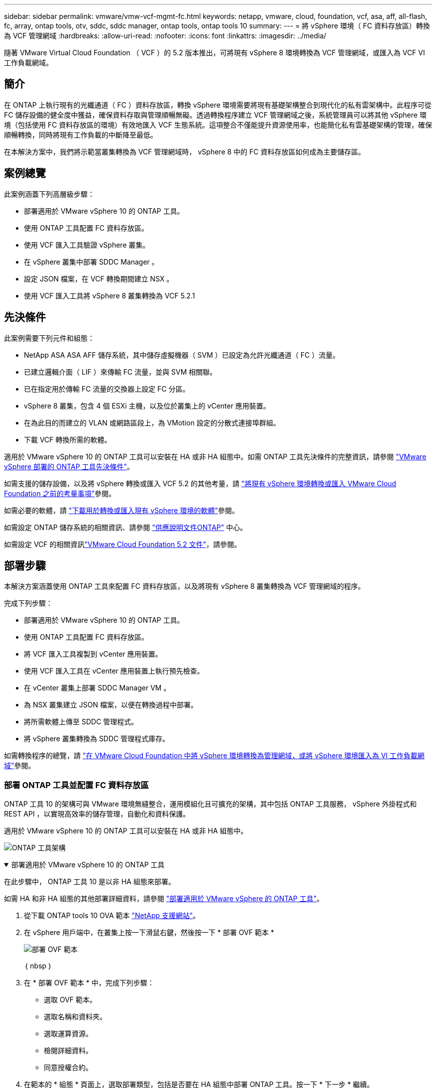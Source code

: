 ---
sidebar: sidebar 
permalink: vmware/vmw-vcf-mgmt-fc.html 
keywords: netapp, vmware, cloud, foundation, vcf, asa, aff, all-flash, fc, array, ontap tools, otv, sddc, sddc manager, ontap tools, ontap tools 10 
summary:  
---
= 將 vSphere 環境（ FC 資料存放區）轉換為 VCF 管理網域
:hardbreaks:
:allow-uri-read: 
:nofooter: 
:icons: font
:linkattrs: 
:imagesdir: ../media/


[role="lead"]
隨著 VMware Virtual Cloud Foundation （ VCF ）的 5.2 版本推出，可將現有 vSphere 8 環境轉換為 VCF 管理網域，或匯入為 VCF VI 工作負載網域。



== 簡介

在 ONTAP 上執行現有的光纖通道（ FC ）資料存放區，轉換 vSphere 環境需要將現有基礎架構整合到現代化的私有雲架構中。此程序可從 FC 儲存設備的健全度中獲益，確保資料存取與管理順暢無礙。透過轉換程序建立 VCF 管理網域之後，系統管理員可以將其他 vSphere 環境（包括使用 FC 資料存放區的環境）有效地匯入 VCF 生態系統。這項整合不僅能提升資源使用率，也能簡化私有雲基礎架構的管理，確保順暢轉換，同時將現有工作負載的中斷降至最低。

在本解決方案中，我們將示範當叢集轉換為 VCF 管理網域時， vSphere 8 中的 FC 資料存放區如何成為主要儲存區。



== 案例總覽

此案例涵蓋下列高層級步驟：

* 部署適用於 VMware vSphere 10 的 ONTAP 工具。
* 使用 ONTAP 工具配置 FC 資料存放區。
* 使用 VCF 匯入工具驗證 vSphere 叢集。
* 在 vSphere 叢集中部署 SDDC Manager 。
* 設定 JSON 檔案，在 VCF 轉換期間建立 NSX 。
* 使用 VCF 匯入工具將 vSphere 8 叢集轉換為 VCF 5.2.1




== 先決條件

此案例需要下列元件和組態：

* NetApp ASA ASA AFF 儲存系統，其中儲存虛擬機器（ SVM ）已設定為允許光纖通道（ FC ）流量。
* 已建立邏輯介面（ LIF ）來傳輸 FC 流量，並與 SVM 相關聯。
* 已在指定用於傳輸 FC 流量的交換器上設定 FC 分區。
* vSphere 8 叢集，包含 4 個 ESXi 主機，以及位於叢集上的 vCenter 應用裝置。
* 在為此目的而建立的 VLAN 或網路區段上，為 VMotion 設定的分散式連接埠群組。
* 下載 VCF 轉換所需的軟體。


適用於 VMware vSphere 10 的 ONTAP 工具可以安裝在 HA 或非 HA 組態中。如需 ONTAP 工具先決條件的完整資訊，請參閱 https://docs.netapp.com/us-en/ontap-tools-vmware-vsphere-10/deploy/prerequisites.html#system-requirements["VMware vSphere 部署的 ONTAP 工具先決條件"]。

如需支援的儲存設備，以及將 vSphere 轉換或匯入 VCF 5.2 的其他考量，請 https://techdocs.broadcom.com/us/en/vmware-cis/vcf/vcf-5-2-and-earlier/5-2/map-for-administering-vcf-5-2/importing-existing-vsphere-environments-admin/considerations-before-converting-or-importing-existing-vsphere-environments-into-vcf-admin.html["將現有 vSphere 環境轉換或匯入 VMware Cloud Foundation 之前的考量事項"]參閱。

如需必要的軟體，請 https://techdocs.broadcom.com/us/en/vmware-cis/vcf/vcf-5-2-and-earlier/5-2/map-for-administering-vcf-5-2/importing-existing-vsphere-environments-admin/download-software-for-converting-or-importing-existing-vsphere-environments-admin.html["下載用於轉換或匯入現有 vSphere 環境的軟體"]參閱。

如需設定 ONTAP 儲存系統的相關資訊、請參閱 link:https://docs.netapp.com/us-en/ontap["供應說明文件ONTAP"] 中心。

如需設定 VCF 的相關資訊link:https://techdocs.broadcom.com/us/en/vmware-cis/vcf/vcf-5-2-and-earlier/5-2.html["VMware Cloud Foundation 5.2 文件"]，請參閱。



== 部署步驟

本解決方案涵蓋使用 ONTAP 工具來配置 FC 資料存放區，以及將現有 vSphere 8 叢集轉換為 VCF 管理網域的程序。

完成下列步驟：

* 部署適用於 VMware vSphere 10 的 ONTAP 工具。
* 使用 ONTAP 工具配置 FC 資料存放區。
* 將 VCF 匯入工具複製到 vCenter 應用裝置。
* 使用 VCF 匯入工具在 vCenter 應用裝置上執行預先檢查。
* 在 vCenter 叢集上部署 SDDC Manager VM 。
* 為 NSX 叢集建立 JSON 檔案，以便在轉換過程中部署。
* 將所需軟體上傳至 SDDC 管理程式。
* 將 vSphere 叢集轉換為 SDDC 管理程式庫存。


如需轉換程序的總覽，請 https://techdocs.broadcom.com/us/en/vmware-cis/vcf/vcf-5-2-and-earlier/5-2/map-for-administering-vcf-5-2/importing-existing-vsphere-environments-admin/convert-or-import-a-vsphere-environment-into-vmware-cloud-foundation-admin.html["在 VMware Cloud Foundation 中將 vSphere 環境轉換為管理網域，或將 vSphere 環境匯入為 VI 工作負載網域"]參閱。



=== 部署 ONTAP 工具並配置 FC 資料存放區

ONTAP 工具 10 的架構可與 VMware 環境無縫整合，運用模組化且可擴充的架構，其中包括 ONTAP 工具服務， vSphere 外掛程式和 REST API ，以實現高效率的儲存管理，自動化和資料保護。

適用於 VMware vSphere 10 的 ONTAP 工具可以安裝在 HA 或非 HA 組態中。

image:vmware-vcf-import-nfs-10.png["ONTAP 工具架構"]

.部署適用於 VMware vSphere 10 的 ONTAP 工具
[%collapsible%open]
====
在此步驟中， ONTAP 工具 10 是以非 HA 組態來部署。

如需 HA 和非 HA 組態的其他部署詳細資料，請參閱 https://docs.netapp.com/us-en/ontap-tools-vmware-vsphere-10/deploy/ontap-tools-deployment.html["部署適用於 VMware vSphere 的 ONTAP 工具"]。

. 從下載 ONTAP tools 10 OVA 範本 https://mysupport.netapp.com/site/["NetApp 支援網站"]。
. 在 vSphere 用戶端中，在叢集上按一下滑鼠右鍵，然後按一下 * 部署 OVF 範本 *
+
image:vmware-vcf-import-nfs-01.png["部署 OVF 範本"]

+
｛ nbsp ｝

. 在 * 部署 OVF 範本 * 中，完成下列步驟：
+
** 選取 OVF 範本。
** 選取名稱和資料夾。
** 選取運算資源。
** 檢閱詳細資料。
** 同意授權合約。


. 在範本的 * 組態 * 頁面上，選取部署類型，包括是否要在 HA 組態中部署 ONTAP 工具。按一下 * 下一步 * 繼續。
+
image:vmware-vcf-import-nfs-02.png["組態 - 部署類型"]

+
｛ nbsp ｝

. 在 * 選取儲存設備 * 頁面上，選擇要安裝 VM 的資料存放區，然後按一下 * 下一步 * 。
. 選取 ONTAP 工具 VM 將在其中通訊的網路。按一下 * 下一步 * 繼續。
. 在「自訂範本」視窗中，填寫所有必要資訊。
+
** 應用程式使用者名稱和密碼
** 選擇是否啟用 ASUP （自動支援），包括 Proxy URL 。
** 系統管理員使用者名稱和密碼。
** NTP 伺服器。
** 維護使用者名稱和密碼（主控台使用的維護帳戶）。
** 提供部署組態所需的 IP 位址。
** 提供節點組態的所有網路資訊。
+
image:vmware-vcf-import-nfs-03.png["自訂範本"]

+
｛ nbsp ｝



. 最後，單擊 * 下一步 * 繼續，然後單擊 * 完成 * 開始部署。


====
.設定ONTAP VMware工具
[%collapsible%open]
====
ONTAP 工具 VM 安裝並開機後，將需要一些基本組態，例如新增 vCenter 伺服器和 ONTAP 儲存系統以進行管理。如需詳細資訊，請參閱上的文件 https://docs.netapp.com/us-en/ontap-tools-vmware-vsphere-10/index.html["適用於 VMware vSphere 的 ONTAP 工具文件"]。

. 請參閱 https://docs.netapp.com/us-en/ontap-tools-vmware-vsphere-10/configure/add-vcenter.html["新增 vCenter 執行個體"]以設定要使用 ONTAP 工具管理的 vCenter 執行個體。
. 若要新增 ONTAP 儲存系統，請登入 vSphere 用戶端，然後瀏覽至左側的主功能表。按一下 * NetApp ONTAP tools* 以啟動使用者介面。
+
image:vmware-vcf-import-nfs-04.png["開啟 ONTAP 工具"]

+
｛ nbsp ｝

. 瀏覽左側功能表中的 * 儲存後端 * ，然後按一下 * 新增 * 以存取 * 新增儲存後端 * 視窗。
. 填寫要管理的 ONTAP 儲存系統的 IP 位址和認證。按一下 * 新增 * 完成。
+
image:vmware-vcf-import-nfs-05.png["新增儲存後端"]




NOTE: 此處的儲存後端會使用叢集 IP 位址新增至 vSphere 用戶端 UI 。這可讓您完整管理儲存系統中的所有 SVM 。或者，您也可以使用位於的 ONTAP 工具管理員，新增儲存後端並與 vCenter 執行個體建立關聯 `https://loadBalanceIP:8443/virtualization/ui/`。使用此方法時，只能在 vSphere 用戶端 UI 新增 SVM 認證，以更精細地控制儲存存取。

====
.使用 ONTAP 工具配置 FC 資料存放區
[%collapsible%open]
====
ONTAP 工具整合整個 vSphere 用戶端 UI 的功能。在此步驟中，將從主機清查頁面中配置 FC 資料存放區。

. 在 vSphere 用戶端中，瀏覽至主機（或儲存設備）庫存。
. 瀏覽至 * 動作 > NetApp ONTAP 工具 > 建立資料存放區 * 。
+
image:vmware-vcf-convert-fc-01.png["建立資料存放區"]

+
｛ nbsp ｝

. 在 * 建立資料存放區 * 精靈中，針對要建立的資料存放區類型選取 VMFS 。
+
image:vmware-vcf-convert-fc-02.png["資料存放區類型"]

+
｛ nbsp ｝

. 在「 * 名稱和傳輸協定 * 」頁面上，填入資料存放區的名稱，大小和要使用的 FC 傳輸協定。
+
image:vmware-vcf-convert-fc-03.png["名稱與傳輸協定"]

+
｛ nbsp ｝

. 在 * 儲存 * 頁面上，選取 ONTAP 儲存平台和儲存虛擬機器（ SVM ）。您也可以在此選取任何可用的自訂匯出原則。按一下 * 下一步 * 繼續。
+
image:vmware-vcf-convert-fc-04.png["儲存頁面"]

+
｛ nbsp ｝

. 在 * 儲存屬性 * 頁面上，選取要使用的儲存集合體。按一下 * 下一步 * 繼續。
. 在 * Summary （摘要） * 頁面上，檢閱資訊，然後按一下 * Finish （完成） * 以開始資源配置程序。ONTAP 工具會在 ONTAP 儲存系統上建立磁碟區，並將其裝載為 FC 資料存放區，以裝載至叢集中的所有 ESXi 主機。
+
image:vmware-vcf-convert-fc-05.png["摘要頁面"]



====


=== 將 vSphere 環境轉換為 VCF 5.2

下節說明部署 SDDC 管理程式，並將 vSphere 8 叢集轉換為 VCF 5.2 管理網域的步驟。如有需要，我們會參考 VMware 文件以取得更多詳細資料。

VCF Import Tool （由 Broadcom 提供）是 vCenter 應用裝置和 SDDC 管理程式的公用程式，可用於驗證組態，並為 vSphere 和 VCF 環境提供轉換和匯入服務。

如需詳細資訊、請 https://techdocs.broadcom.com/us/en/vmware-cis/vcf/vcf-5-2-and-earlier/5-2/map-for-administering-vcf-5-2/importing-existing-vsphere-environments-admin/vcf-import-tool-options-and-parameters-admin.html["Vcf Import 工具選項和參數"]參閱。

.複製並擷取 VCF 匯入工具
[%collapsible%open]
====
VCF 匯入工具用於 vCenter 應用裝置，以驗證 vSphere 叢集是否處於 VCF 轉換或匯入程序的健全狀態。

完成下列步驟：

. 請遵循 VMware 文件中的步驟 https://techdocs.broadcom.com/us/en/vmware-cis/vcf/vcf-5-2-and-earlier/5-2/copy-the-vcf-import-tool-to-the-target-vcenter-appliance.html["將 VCF 匯入工具複製到目標 vCenter Appliance"]，將 VCF 匯入工具複製到正確的位置。
. 使用下列命令擷取套件：
+
....
tar -xvf vcf-brownfield-import-<buildnumber>.tar.gz
....


====
.驗證 vCenter 應用裝置
[%collapsible%open]
====
在轉換之前，請使用 VCF 匯入工具來驗證 vCenter 應用裝置。

. 請依照中的步驟 https://techdocs.broadcom.com/us/en/vmware-cis/vcf/vcf-5-2-and-earlier/5-2/run-a-precheck-on-the-target-vcenter-before-conversion.html["在轉換之前，在目標 vCenter 上執行預先檢查"]執行驗證。
. 下列輸出顯示 vCenter 應用裝置已通過預先檢查。
+
image:vmware-vcf-import-nfs-11.png["vcf 匯入工具預先檢查"]



====
.部署 SDDC Manager
[%collapsible%open]
====
SDDC 管理員必須位於要轉換為 VCF 管理網域的 vSphere 叢集上。

請遵循 VMware 文件中的部署指示來完成部署。

請參閱 https://techdocs.broadcom.com/us/en/vmware-cis/vcf/vcf-5-2-and-earlier/5-2/deploy-the-sddc-manager-appliance-on-the-target-vcenter.html["在目標 vCenter 上部署 SDDC Manager 設備"]。

如需詳細資訊，請參閱link:https://techdocs.broadcom.com/us/en/vmware-cis/vcf/vcf-5-2-and-earlier/4-5/administering/host-management-admin/commission-hosts-admin.html["佣金主辦人"]《 VCF 管理指南》。

====
.為 NSX 部署建立 JSON 檔案
[%collapsible%open]
====
若要在將 vSphere 環境匯入或轉換為 VMware Cloud Foundation 時部署 NSX Manager ，請建立 NSX 部署規格。NSX 部署至少需要 3 台主機。

如需完整資訊，請 https://techdocs.broadcom.com/us/en/vmware-cis/vcf/vcf-5-2-and-earlier/5-2/generate-an-nsx-deployment-specification-for-converting-or-importing-existing-vsphere-environments.html["產生 NSX Deployment Specificate 以轉換或匯入現有 vSphere 環境"]參閱。


NOTE: 在轉換或匯入作業中部署 NSX Manager 叢集時，會使用 NSS-VLAN 網路。如需 NSS-VLAN 網路限制的詳細資訊，請參閱「將現有 vSphere 環境轉換或匯入 VMware Cloud Foundation 之前的考量事項」一節。有關 NSS-VLAN 網路限制的資訊，請 https://techdocs.broadcom.com/us/en/vmware-cis/vcf/vcf-5-2-and-earlier/5-2/considerations-before-converting-or-importing-existing-vsphere-environments-into-vcf.html["將現有 vSphere 環境轉換或匯入 VMware Cloud Foundation 之前的考量事項"]參閱。

以下是適用於 NSX 部署的 JSON 檔案範例：

....
{
  "license_key": "xxxxx-xxxxx-xxxxx-xxxxx-xxxxx",
  "form_factor": "medium",
  "admin_password": "************************",
  "install_bundle_path": "/tmp/vcfimport/bundle-133764.zip",
  "cluster_ip": "172.21.166.72",
  "cluster_fqdn": "vcf-m02-nsx01.sddc.netapp.com",
  "manager_specs": [{
    "fqdn": "vcf-m02-nsx01a.sddc.netapp.com",
    "name": "vcf-m02-nsx01a",
    "ip_address": "172.21.166.73",
    "gateway": "172.21.166.1",
    "subnet_mask": "255.255.255.0"
  },
  {
    "fqdn": "vcf-m02-nsx01b.sddc.netapp.com",
    "name": "vcf-m02-nsx01b",
    "ip_address": "172.21.166.74",
    "gateway": "172.21.166.1",
    "subnet_mask": "255.255.255.0"
  },
  {
    "fqdn": "vcf-m02-nsx01c.sddc.netapp.com",
    "name": "vcf-m02-nsx01c",
    "ip_address": "172.21.166.75",
    "gateway": "172.21.166.1",
    "subnet_mask": "255.255.255.0"
  }]
}
....
將 JSON 檔案複製到 SDDC Manager 上的目錄。

====
.將軟體上傳至 SDDC Manager
[%collapsible%open]
====
將 VCF Import Tool 和 NSX 部署套件複製到 SDDC Manager 上的 /home/vcf/vcfimport 目錄。

如需詳細指示，請參閱 https://techdocs.broadcom.com/us/en/vmware-cis/vcf/vcf-5-2-and-earlier/5-2/seed-software-on-sddc-manager.html["將必要的軟體上傳至 SDDC Manager Appliance"]。

====
.將 vSphere 叢集轉換為 VCF 管理網域
[%collapsible%open]
====
VCF 匯入工具用於執行轉換程序。從 /home/vcf/vcf-import-package/vcf-布朗 field-import-vcf-ovcf-布朗 <version> field-toolset 目錄執行下列命令，以檢閱 VCF 匯入工具功能的列印成品：

....
python3 vcf_brownfield.py --help
....
執行下列命令，將 vSphere 叢集轉換為 VCF 管理網域，並部署 NSX 叢集：

....
python3 vcf_brownfield.py convert --vcenter '<vcenter-fqdn>' --sso-user '<sso-user>' --domain-name '<wld-domain-name>' --nsx-deployment-spec-path '<nsx-deployment-json-spec-path>'
....
如需完整指示，請參閱 https://techdocs.broadcom.com/us/en/vmware-cis/vcf/vcf-5-2-and-earlier/5-2/import-workload-domain-into-sddc-manager-inventory.html["將 vSphere 環境轉換或匯入 SDDC Manager 詳細目錄"]。

====
.新增 VCF 授權
[%collapsible%open]
====
完成轉換後，必須將授權新增至環境。

. 登入 SDDC Manager UI 。
. 瀏覽至導覽窗格中的 * 管理 > 授權 * 。
. 按一下「 *+ 授權金鑰 * 」。
. 從下拉式功能表中選擇產品。
. 輸入授權金鑰。
. 提供授權說明。
. 按一下「 * 新增 * 」。
. 針對每個授權重複這些步驟。


====


== 適用於 VMware vSphere 10 的 ONTAP 工具影片示範

.使用 ONTAP 工具的 NFS 資料存放區，適用於 VMware vSphere 10
video::1e4c3701-0bc2-41fa-ac93-b2680147f351[panopto,width=360]